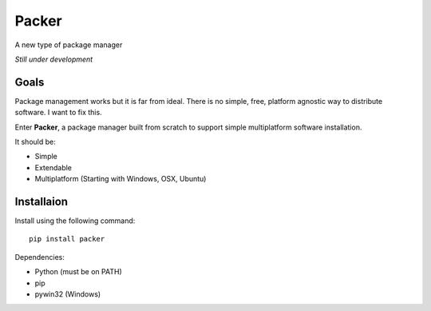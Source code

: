 Packer
======

.. image:: https://badge.fury.io/py/packer.png
    :target: http://badge.fury.io/py/packer

.. image:: https://travis-ci.org/kalail/packer.png
	:target: https://travis-ci.org/kalail/packer

A new type of package manager

*Still under development*


Goals
-----

Package management works but it is far from ideal. There is no simple,
free, platform agnostic way to distribute software. I want to fix this.

Enter **Packer**, a package manager built from scratch to support simple
multiplatform software installation.

It should be:

* Simple
* Extendable
* Multiplatform (Starting with Windows, OSX, Ubuntu)


Installaion
-----------

Install using the following command::

    pip install packer


Dependencies:

* Python (must be on PATH)
* pip
* pywin32 (Windows)